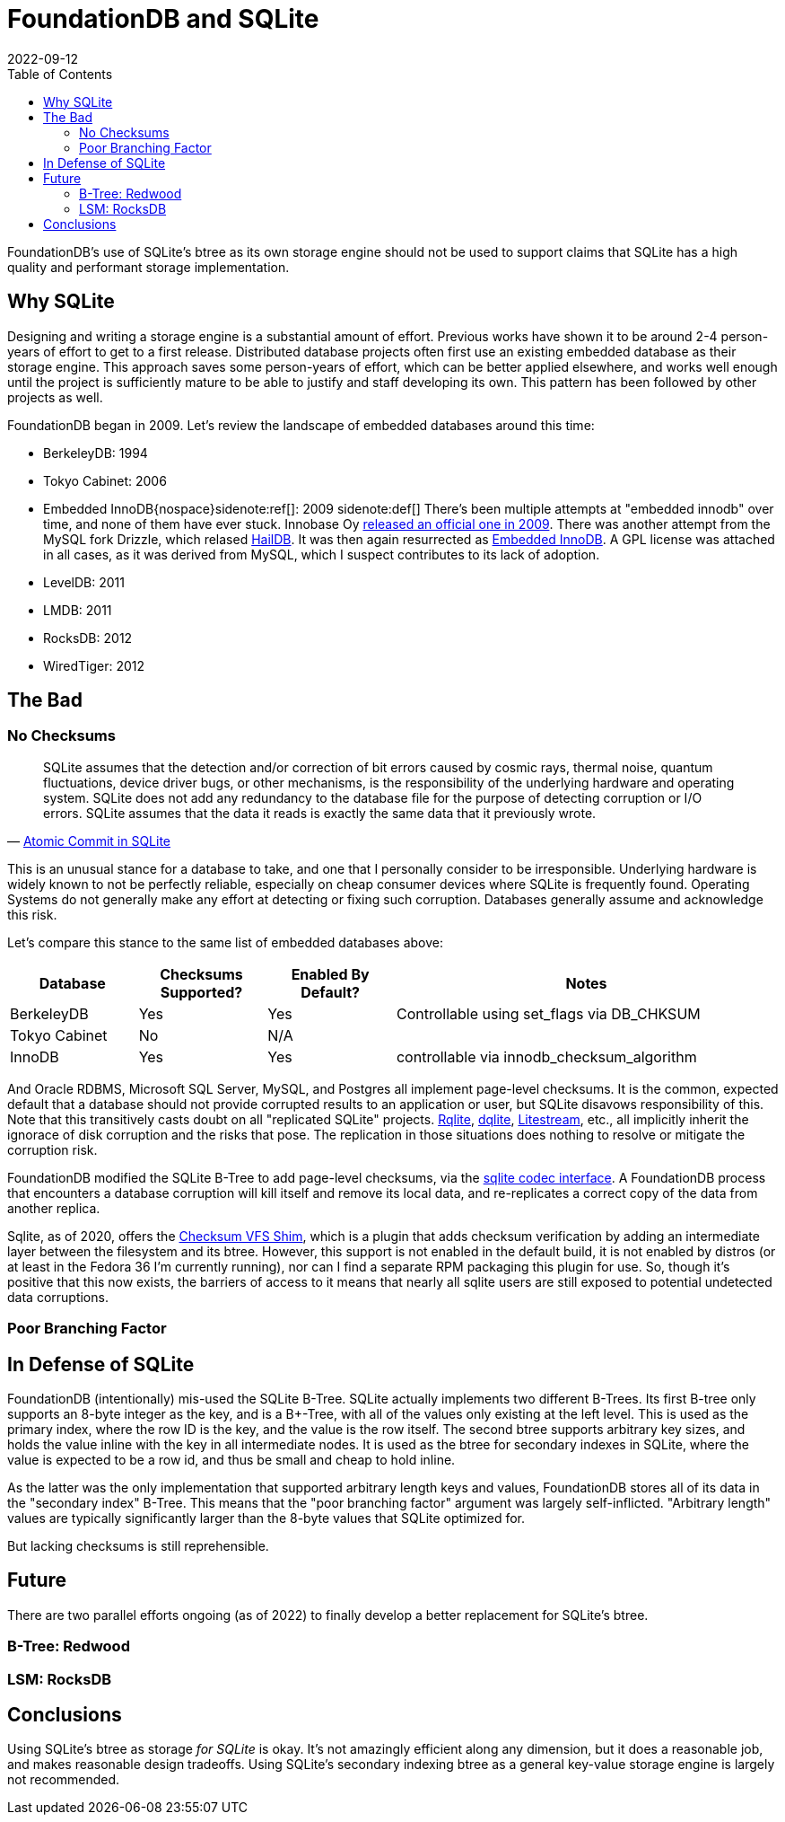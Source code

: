 = FoundationDB and SQLite
:revdate: 2022-09-12
:icons: font
:page-features: font-awesome
:draft: true
:toc: right
:page-topic: databases
:page-aside: Opinions are my own, and do not represent the opinions of my (previous) employer(s), some of whom directly sponsor or had employed me for FoundationDB development.

FoundationDB's use of SQLite's btree as its own storage engine should not be used to support claims that SQLite has a high quality and performant storage implementation.

== Why SQLite

:uri-innobase-innodb: https://web.archive.org/web/20090424061224/http://www.innodb.com/wp/products/embedded-innodb/
:uri-haildb: https://github.com/nextgres/oss-haildb
:uri-sunbains-innodb: https://github.com/sunbains/embedded-innodb

Designing and writing a storage engine is a substantial amount of effort.
Previous works have shown it to be around 2-4 person-years of effort to get to a first release.
Distributed database projects often first use an existing embedded database as their storage engine.
This approach saves some person-years of effort, which can be better applied elsewhere, and works well enough until the project is sufficiently mature to be able to justify and staff developing its own.
This pattern has been followed by other projects as well.
// TODO: cockroach

FoundationDB began in 2009.  Let's review the landscape of embedded databases around this time:

- BerkeleyDB: 1994 
- Tokyo Cabinet: 2006
- Embedded InnoDB{nospace}sidenote:ref[]: 2009
  [.aside]#sidenote:def[] There's been multiple attempts at "embedded innodb" over time, and none of them have ever stuck.  Innobase Oy {uri-innobase-innodb}[released an official one in 2009].  There was another attempt from the MySQL fork Drizzle, which relased {uri-haildb}[HailDB].  It was then again resurrected as {uri-sunbains-innodb}[Embedded InnoDB].  A GPL license was attached in all cases, as it was derived from MySQL, which I suspect contributes to its lack of adoption.#
- LevelDB: 2011
- LMDB: 2011
- RocksDB: 2012
- WiredTiger: 2012

== The Bad

=== No Checksums

:uri-rqlite: https://www.philipotoole.com/tag/rqlite/
:uri-dqlite: https://dqlite.io/
:uri-litestream: https://litestream.io/
:uri-fdb-checksum-impl: https://github.com/apple/foundationdb/blob/10070fd7f27c6edac56dde7dd0911ba7e15e77b8/fdbserver/KeyValueStoreSQLite.actor.cpp#L73
:uri-sqlite-cksumvfs: https://www.sqlite.org/cksumvfs.html

[quote,'https://www.sqlite.org/atomiccommit.html[Atomic Commit in SQLite]']
____
SQLite assumes that the detection and/or correction of bit errors caused by cosmic rays, thermal noise, quantum fluctuations, device driver bugs, or other mechanisms, is the responsibility of the underlying hardware and operating system. SQLite does not add any redundancy to the database file for the purpose of detecting corruption or I/O errors. SQLite assumes that the data it reads is exactly the same data that it previously wrote.
____

This is an unusual stance for a database to take, and one that I personally consider to be irresponsible.  Underlying hardware is widely known to not be perfectly reliable, especially on cheap consumer devices where SQLite is frequently found.  Operating Systems do not generally make any effort at detecting or fixing such corruption.  Databases generally assume and acknowledge this risk.

Let's compare this stance to the same list of embedded databases above:

[cols="1,1,1,3"]
|===
| Database | Checksums Supported? | Enabled By Default? | Notes

| BerkeleyDB
| Yes
| Yes
| Controllable using set_flags via DB_CHKSUM  

| Tokyo Cabinet
| No
| N/A
| 

| InnoDB
| Yes
| Yes
| controllable via innodb_checksum_algorithm

|===

And Oracle RDBMS, Microsoft SQL Server, MySQL, and Postgres all implement page-level checksums.  It is the common, expected default that a database should not provide corrupted results to an application or user, but SQLite disavows responsibility of this. Note that this transitively casts doubt on all "replicated SQLite" projects.  {uri-rqlite}[Rqlite], {uri-dqlite}[dqlite], {uri-litestream}[Litestream], etc., all implicitly inherit the ignorace of disk corruption and the risks that pose.  The replication in those situations does nothing to resolve or mitigate the corruption risk.  

FoundationDB modified the SQLite B-Tree to add page-level checksums, via the {uri-fdb-checksum-impl}[sqlite codec interface].  A FoundationDB process that encounters a database corruption will kill itself and remove its local data, and re-replicates a correct copy of the data from another replica.

Sqlite, as of 2020, offers the {uri-sqlite-cksumvfs}[Checksum VFS Shim], which is a plugin that adds checksum verification by adding an intermediate layer between the filesystem and its btree.  However, this support is not enabled in the default build, it is not enabled by distros (or at least in the Fedora 36 I'm currently running), nor can I find a separate RPM packaging this plugin for use.  So, though it's positive that this now exists, the barriers of access to it means that nearly all sqlite users are still exposed to potential undetected data corruptions.

=== Poor Branching Factor

== In Defense of SQLite

FoundationDB (intentionally) mis-used the SQLite B-Tree.  SQLite actually
implements two different B-Trees.  Its first B-tree only supports an 8-byte
integer as the key, and is a B+-Tree, with all of the values only existing at
the left level.  This is used as the primary index, where the row ID is the key,
and the value is the row itself.  The second btree supports arbitrary key sizes,
and holds the value inline with the key in all intermediate nodes.  It is used
as the btree for secondary indexes in SQLite, where the value is expected to be
a row id, and thus be small and cheap to hold inline.

As the latter was the only implementation that supported arbitrary length keys
and values, FoundationDB stores all of its data in the "secondary index" B-Tree.
This means that the "poor branching factor" argument was largely self-inflicted.
"Arbitrary length" values are typically significantly larger than the 8-byte
values that SQLite optimized for.

But lacking checksums is still reprehensible.

== Future

There are two parallel efforts ongoing (as of 2022) to finally develop a better replacement for SQLite's btree.

=== B-Tree: Redwood



=== LSM: RocksDB



== Conclusions

Using SQLite's btree as storage _for SQLite_ is okay.  It's not
amazingly efficient along any dimension, but it does a reasonable job, and makes
reasonable design tradeoffs.  Using SQLite's secondary indexing btree as a
general key-value storage engine is largely not recommended.
